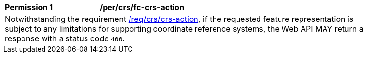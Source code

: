 [[per_crs_fc-crs-action]]
[width="90%",cols="2,6a"]
|===
|*Permission {counter:per-id}* |*/per/crs/fc-crs-action* +
2+|Notwithstanding the requirement <<req_crs_crs-action,/req/crs/crs-action>>, if the requested feature representation is subject to any limitations for supporting coordinate reference systems, the Web API MAY return a response with a status code `400`.
|===
